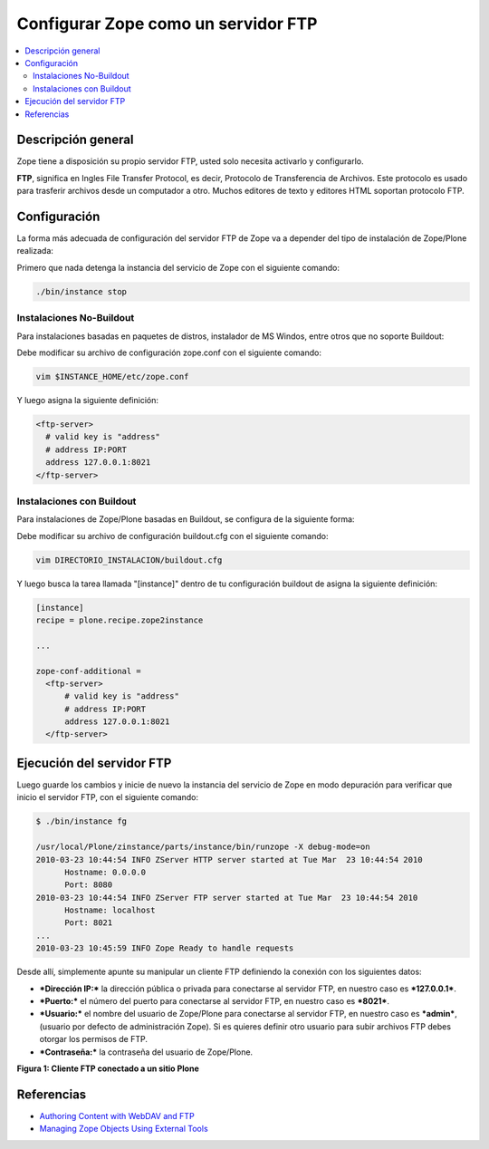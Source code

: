 .. -*- coding: utf-8 -*-

====================================
Configurar Zope como un servidor FTP
====================================

.. contents :: :local:

Descripción general
===================

Zope tiene a disposición su propio servidor FTP, usted solo necesita
activarlo y configurarlo.

**FTP**, significa en Ingles File Transfer Protocol, es decir, Protocolo de
Transferencia de Archivos. Este protocolo es usado para trasferir archivos
desde un computador a otro. Muchos editores de texto y editores HTML soportan
protocolo FTP.

Configuración
=============

La forma más adecuada de configuración del servidor FTP de Zope va a depender
del tipo de instalación de Zope/Plone realizada:

Primero que nada detenga la instancia del servicio de Zope con el siguiente
comando: 

.. code-block:: sh

  ./bin/instance stop

Instalaciones No-Buildout
-------------------------

Para instalaciones basadas en paquetes de distros, instalador de MS Windos,
entre otros que no soporte Buildout:

Debe modificar su archivo de configuración zope.conf con el siguiente comando:

.. code-block:: sh

  vim $INSTANCE_HOME/etc/zope.conf

Y luego asigna la siguiente definición:

.. code-block:: cfg

  <ftp-server>
    # valid key is "address"
    # address IP:PORT
    address 127.0.0.1:8021
  </ftp-server>

Instalaciones con Buildout
--------------------------

Para instalaciones de Zope/Plone basadas en Buildout, se configura de la
siguiente forma:


Debe modificar su archivo de configuración buildout.cfg con el siguiente comando:

.. code-block:: sh

  vim DIRECTORIO_INSTALACION/buildout.cfg

Y luego busca la tarea llamada "[instance]" dentro de tu configuración
buildout de asigna la siguiente definición:

.. code-block:: cfg

  [instance]
  recipe = plone.recipe.zope2instance
  
  ...
  
  zope-conf-additional =
    <ftp-server>
        # valid key is "address"
        # address IP:PORT
        address 127.0.0.1:8021
    </ftp-server>


Ejecución del servidor FTP
==========================

Luego guarde los cambios y inicie de nuevo la instancia del servicio de
Zope en modo depuración para verificar que inicio el servidor FTP, con el
siguiente comando:

.. code-block:: sh

  $ ./bin/instance fg

  /usr/local/Plone/zinstance/parts/instance/bin/runzope -X debug-mode=on
  2010-03-23 10:44:54 INFO ZServer HTTP server started at Tue Mar  23 10:44:54 2010
  	Hostname: 0.0.0.0
  	Port: 8080
  2010-03-23 10:44:54 INFO ZServer FTP server started at Tue Mar  23 10:44:54 2010
  	Hostname: localhost
  	Port: 8021
  ...
  2010-03-23 10:45:59 INFO Zope Ready to handle requests


Desde allí, simplemente apunte su manipular un cliente FTP definiendo la
conexión con los siguientes datos:

- ***Dirección IP:*** la dirección pública o privada para conectarse al
  servidor FTP, en nuestro caso es ***127.0.0.1***.

- ***Puerto:*** el número del puerto para conectarse al servidor FTP,
  en nuestro caso es ***8021***.
- ***Usuario:*** el nombre del usuario de Zope/Plone para conectarse al
  servidor FTP, en nuestro caso es ***admin***, (usuario por defecto de
  administración Zope). Si es quieres definir otro usuario para subir
  archivos FTP debes otorgar los permisos de FTP.
- ***Contraseña:*** la contraseña del usuario de Zope/Plone.

.. image:: ./images/FTP4Plone.png
  :alt: Cliente FTP conectado a un sitio Plone
  :align: center

**Figura 1: Cliente FTP conectado a un sitio Plone**


Referencias
===========

- `Authoring Content with WebDAV and FTP`_
- `Managing Zope Objects Using External Tools`_

.. _Authoring Content with WebDAV and FTP: http://www.zope.org/Documentation/Articles/WebDAV%20
.. _Managing Zope Objects Using External Tools: http://www.zope.org/Documentation/Books/ZopeBook/2_6Edition/ExternalTools.stx

